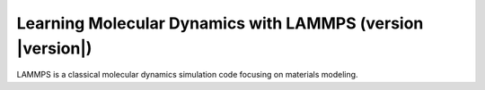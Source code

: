 ################################################################
Learning Molecular Dynamics with LAMMPS (version |version|)
################################################################

LAMMPS is a classical molecular dynamics simulation code focusing on
materials modeling.

